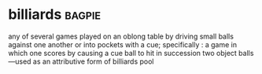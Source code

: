 * billiards :bagpie:
any of several games played on an oblong table by driving small balls against one another or into pockets with a cue; specifically : a game in which one scores by causing a cue ball to hit in succession two object balls
—used as an attributive form of billiards
pool
